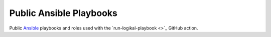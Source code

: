 Public Ansible Playbooks
========================
Public `Ansible <https://www.ansible.com/>`_ playbooks and roles used with the
`run-logikal-playbook <>`_ GitHub action.
